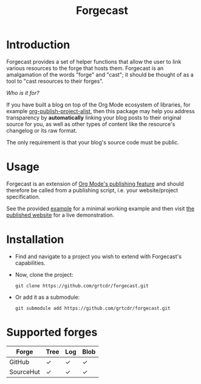 #+TITLE: Forgecast

* Introduction

Forgecast provides a set of helper functions that allow the user to
link various resources to the forge that hosts them. Forgecast is an
amalgamation of the words "forge" and "cast"; it should be thought of
as a tool to "cast resources to their forges".

/Who is it for?/

If you have built a blog on top of the Org Mode ecosystem of
libraries, for example [[https://orgmode.org/manual/Project-alist.html][org-publish-project-alist]], then this package
may help you address transparency by *automatically* linking your blog
posts to their original source for you, as well as other types of
content like the resource's changelog or its raw format.

The only requirement is that your blog's source code must be public.

* Usage

Forgecast is an extension of [[https://orgmode.org/manual/Publishing.html][Org Mode's publishing feature]] and should
therefore be called from a publishing script, i.e. your
website/project specification.

See the provided [[https://github.com/grtcdr/forgecast/tree/example][example]] for a minimal working example and then visit
[[https://grtcdr.tn/forgecast][the published website]] for a live demonstration.

* Installation

- Find and navigate to a project you wish to extend with Forgecast's
  capabilities.

- Now, clone the project:

  #+begin_example
  git clone https://github.com/grtcdr/forgecast.git
  #+end_example

- Or add it as a submodule:

  #+begin_src
  git submodule add https://github.com/grtcdr/forgecast.git
  #+end_src

* Supported forges

| Forge     | Tree | Log | Blob |
|-----------+------+-----+------|
| GitHub    | ✓    | ✓   | ✓    |
| SourceHut | ✓    | ✓   | ✓    |
